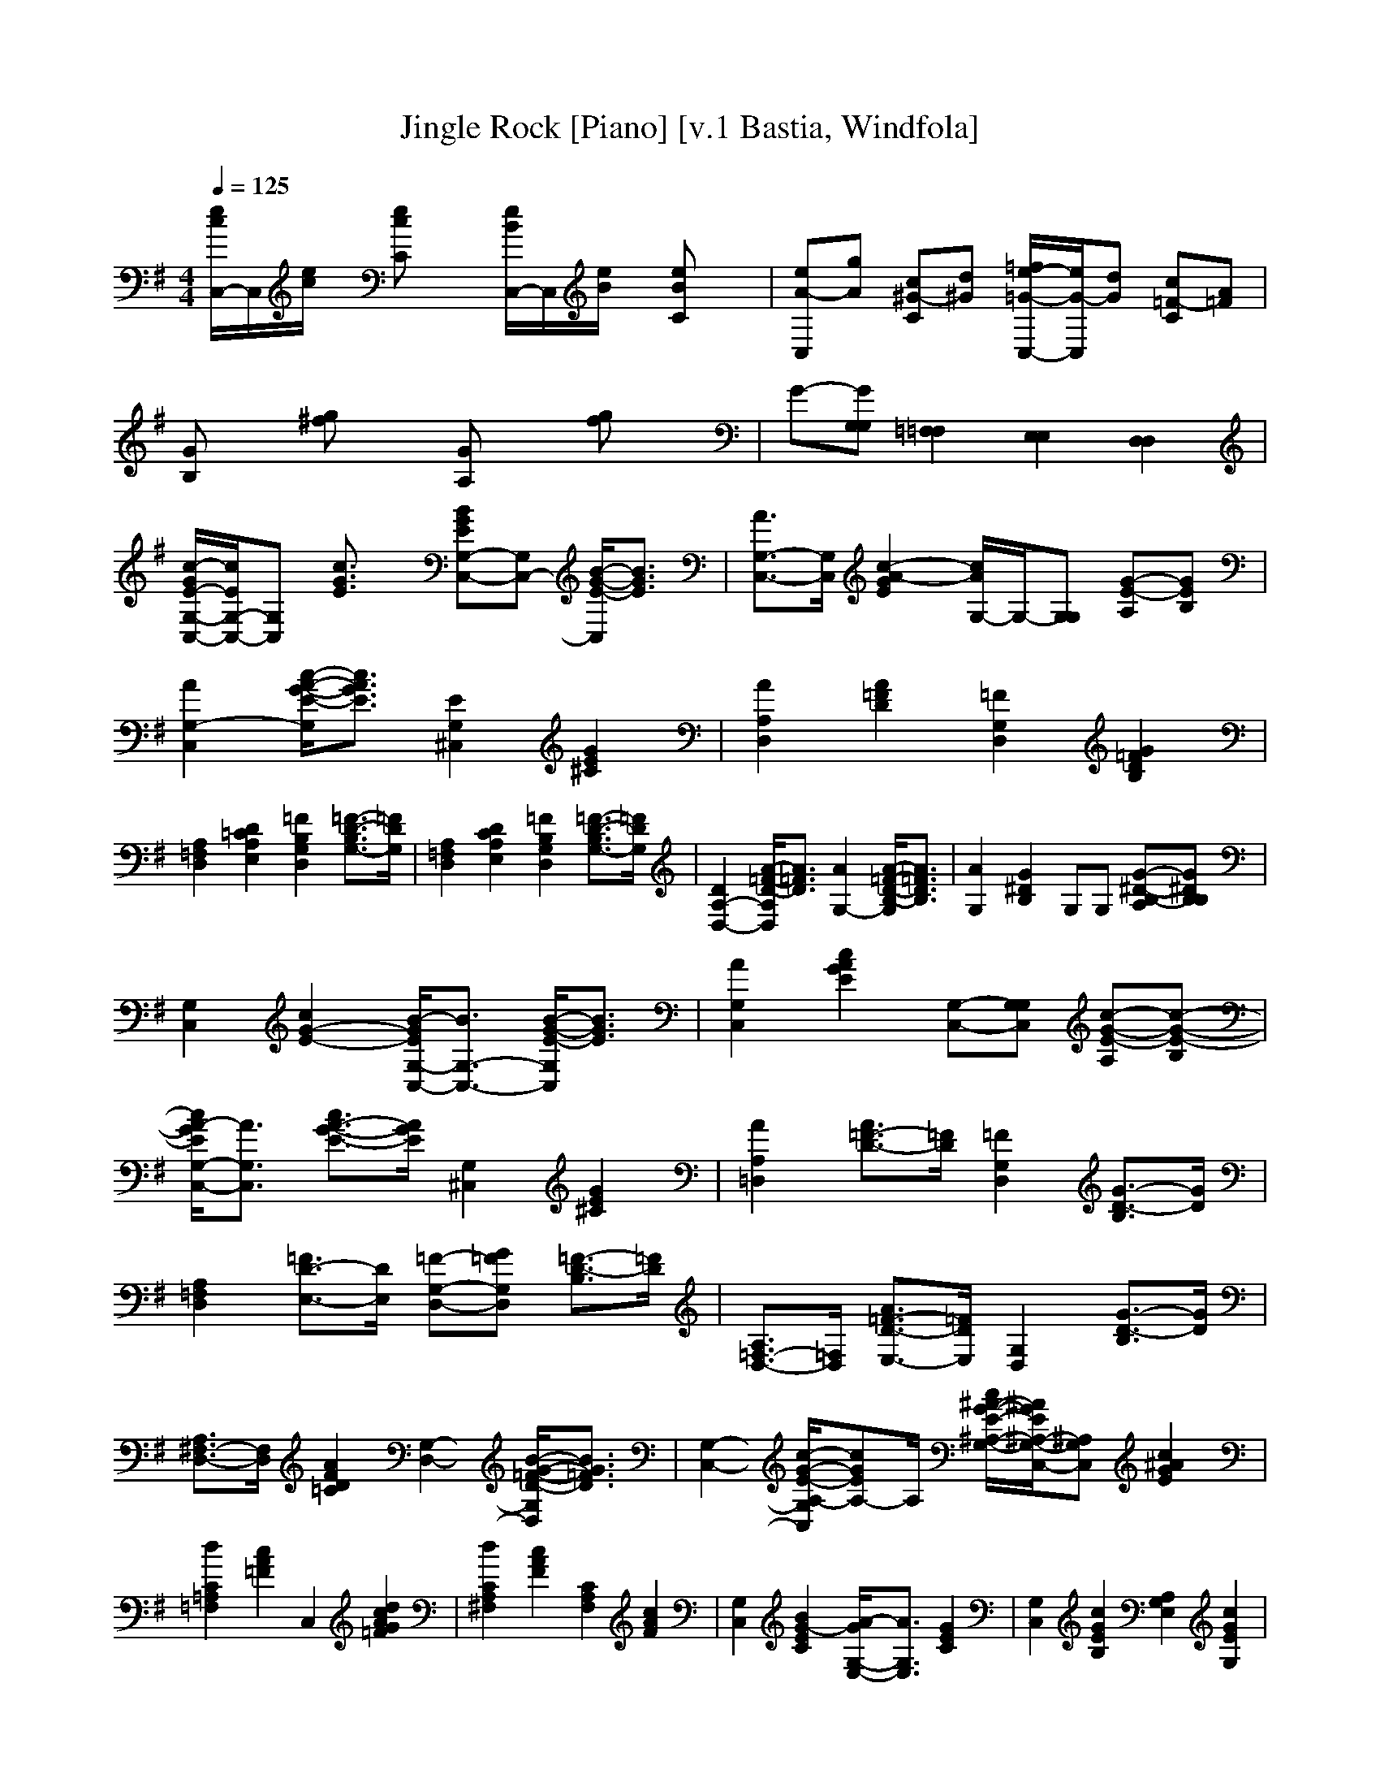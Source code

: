 X:1
T:Jingle Rock [Piano] [v.1 Bastia, Windfola]
M:4/4
L:1/8
Q:1/4=125
N:Bastia of the Shadow Walkers kinship on Windfola
K:G
[e/2c/2C,/2-]C,/2[e/2c/2]x/2 [ecC]x [e/2B/2C,/2-]C,/2[e/2B/2]x/2 [eBC]x| \
[eA-C,][gA] [c^G-C][d^G] [=f/2e/2-=G/2-C,/2-][e/2G/2-C,/2][dG] [c=F-C][A=F]| \
[GB,]x [g^f]x [GA,]x [gf]x| \
G-[GG,G,] [=F,2=F,2] [E,2E,2] [D,2D,2]|
[c/2-G/2E/2-G,/2-C,/2-][c/2E/2G,/2-C,/2-][G,C,] [c3/2G3/2E3/2]x/2 [BGEG,-C,-][G,C,-] [B/2-G/2-E/2-C,/2][B3/2G3/2E3/2]| \
[A3/2G,3/2-C,3/2-][G,/2C,/2] [c2-A2-G2E2] [c/2A/2G,/2-]G,/2-[G,G,] [G-E-A,][GEB,]| \
[A2G,2-C,2] [c/2-A/2-G/2-E/2-G,/2][c3/2A3/2G3/2E3/2] [E2G,2^C,2] [G2E2^C2]| \
[A2A,2D,2] [A2=F2D2] [=F2G,2D,2] [G2=F2D2B,2]|
[A,2=F,2D,2] [D2=C2A,2E,2] [=F2B,2G,2D,2] [=F3/2-D3/2-B,3/2G,3/2-][=F/2D/2G,/2]| \
[A,2=F,2D,2] [D2C2A,2E,2] [=F2B,2G,2D,2] [=F3/2-D3/2-B,3/2G,3/2-][=F/2D/2G,/2]| \
[D2A,2-D,2-] [A/2-=F/2-D/2-A,/2D,/2][A3/2=F3/2D3/2] [A2G,2-] [A/2-=F/2-D/2-B,/2-G,/2][A3/2=F3/2D3/2B,3/2]| \
[A2G,2] [G2^D2B,2] G,G, [G-^D-B,-A,][G^DB,B,]|
[G,2C,2] [c2G2-E2-] [B/2-G/2E/2G,/2-C,/2-][B3/2G,3/2-C,3/2-] [B/2-G/2-E/2-G,/2C,/2][B3/2G3/2E3/2]| \
[A2G,2C,2] [c2A2G2E2] [G,-C,-][G,G,C,] [c-G-E-A,][c-G-E-B,]| \
[c/2A/2-G/2E/2G,/2-C,/2-][A3/2G,3/2C,3/2] [c3/2A3/2-G3/2-E3/2-][A/2G/2E/2] [G,2^C,2] [G2E2^C2]| \
[A2A,2=D,2] [A3/2=F3/2-D3/2-][=F/2D/2] [=F2G,2D,2] [G3/2-D3/2-B,3/2][G/2D/2]|
[A,2=F,2D,2] [=F3/2D3/2-E,3/2-][D/2E,/2] [=F-G,-D,-][G=FG,D,] [=F3/2-D3/2-B,3/2][=F/2D/2]| \
[A,3/2=F,3/2-D,3/2-][=F,/2D,/2] [A3/2=F3/2-D3/2-E,3/2-][=F/2D/2E,/2] [G,2D,2] [G3/2-D3/2-B,3/2][G/2D/2]| \
[A,3/2^F,3/2-D,3/2-][F,/2D,/2] [A2F2D2=C2] [G,2-D,2-] [B/2-G/2-=F/2-D/2-G,/2D,/2][B3/2G3/2=F3/2D3/2]| \
[G,2-C,2-] [c/2-G/2-E/2-A,/2-G,/2C,/2][cGEA,-]A,/2 [c/2^A/2-G/2-E/2-^A,/2-G,/2-][^A/2G/2E/2^A,/2-G,/2-C,/2-][^A,G,C,] [c2^A2G2E2]|
[d2C2=A,2=F,2] [c2A2=F2] C,2 [d2c2A2G2=F2]| \
[d2C2A,2^F,2] [c2A2F2] [C2A,2F,2] [c2A2F2]| \
[G,2C,2] [B2G2-E2C2] [A/2-G/2G,/2-E,/2-][A3/2G,3/2E,3/2] [G2E2C2]| \
[G,2C,2] [c2G2E2B,2] [A,2G,2E,2] [c2G2E2G,2]|
[c2A,2E,2] [d2c2A2E2] [c2A,2F,2D,2] [A2F2D2]| \
[d2A,2E,2] [c2A2] [A,2F,2D,2] [d2A2F2]| \
[G,2D,2] [d2G2=F2] [A,2D,2] [d2A2=F2]| \
[B2G,2-D,2-] [d/2-B/2-=F/2-G,/2D,/2][d3/2B3/2=F3/2-] [d-A-=FA,-][d/2A/2A,/2-G,/2-][A,/2G,/2] [d-B-A-=F-][dBA=FB,]|
[G,2C,2-] [c/2-G/2-E/2-C,/2][c3/2G3/2E3/2] [B2G,2] [B2A2G2E2]| \
[G,2C,2-] [c/2-G/2-E/2-C,/2][c3/2-G3/2-E3/2-] [c/2-G/2-E/2G,/2-E,/2-][c/2G/2G,/2-E,/2-][G,G,E,] [c-A-G-E-A,][c/2A/2G/2E/2B,/2-]B,/2| \
[G,2-C,2] [A/2-G/2-E/2-C/2-G,/2][A3/2G3/2E3/2C3/2] [E2D2A,2E,2] [B2G2E2]| \
[A,2-E,2-] [^c/2-A/2-E/2-A,/2G,/2-E,/2][^c3/2-A3/2-E3/2-G,3/2] [^c/2A/2E/2=F,/2-]=F,3/2 [^c3/2-A3/2-E3/2E,3/2-][^c/2A/2E,/2]|
[=C2A,2=F,2] [c-A=F-][c/2=F/2-]=F/2 [d=F-C-=F,-][=F/2C/2-=F,/2-][C/2-=F,/2-] [d/2-=F/2-C/2=F,/2][d3/2=F3/2]| \
[C2^G,2=F,2] [d2^G2=F2] [C2^G,2=F,2] [d-^G-=F-=F,][d^G=FE,]| \
[A,2^F,2D,2] [A3/2F3/2-D3/2C3/2]F/2 [=G,2D,2-] [B/2-G/2-=F/2-D/2-D,/2][B3/2G3/2=F3/2D3/2]| \
[G,2-C,2] [E/2-^C/2-G,/2][E-^C]E/2 [A/2-=F/2-D/2-A,/2D,/2][A/2=F/2D/2]x [G/2-D/2-B,/2-G,/2D,/2][G3/2D3/2B,3/2]|
[=c/2-G/2E/2-G,/2-C,/2-][c/2E/2G,/2-C,/2-][G,C,] [c3/2G3/2E3/2]x/2 [BGEG,-C,-][G,C,-] [B/2-G/2-E/2-C,/2][B3/2G3/2E3/2]| \
[A3/2G,3/2-C,3/2-][G,/2C,/2] [c2-A2-G2E2] [c/2A/2G,/2-]G,/2-[G,G,] [G-E-A,][GEB,]| \
[A2G,2-C,2] [c/2-A/2-G/2-E/2-G,/2][c3/2A3/2G3/2E3/2] [E2G,2^C,2] [G2E2^C2]| \
[A2A,2D,2] [A2=F2D2] [=F2G,2D,2] [G2=F2D2B,2]|
[A,2=F,2D,2] [D2=C2A,2E,2] [=F2B,2G,2D,2] [=F3/2-D3/2-B,3/2G,3/2-][=F/2D/2G,/2]| \
[A,2=F,2D,2] [D2C2A,2E,2] [=F2B,2G,2D,2] [=F3/2-D3/2-B,3/2G,3/2-][=F/2D/2G,/2]| \
[D2A,2-D,2-] [A/2-=F/2-D/2-A,/2D,/2][A3/2=F3/2D3/2] [A2G,2-] [A/2-=F/2-D/2-B,/2-G,/2][A3/2=F3/2D3/2B,3/2]| \
[A2G,2] [G2^D2B,2] G,G, [G-^D-B,-A,][G^DB,B,]|
[G,2C,2] [c2G2-E2-] [B/2-G/2E/2G,/2-C,/2-][B3/2G,3/2-C,3/2-] [B/2-G/2-E/2-G,/2C,/2][B3/2G3/2E3/2]| \
[A2G,2C,2] [c2A2G2E2] [G,-C,-][G,G,C,] [c-G-E-A,][c-G-E-B,]| \
[c/2A/2-G/2E/2G,/2-C,/2-][A3/2G,3/2C,3/2] [c3/2A3/2-G3/2-E3/2-][A/2G/2E/2] [G,2^C,2] [G2E2^C2]| \
[A2A,2=D,2] [A3/2=F3/2-D3/2-][=F/2D/2] [=F2G,2D,2] [G3/2-D3/2-B,3/2][G/2D/2]|
[A,2=F,2D,2] [=F3/2D3/2-E,3/2-][D/2E,/2] [=F-G,-D,-][G=FG,D,] [=F3/2-D3/2-B,3/2][=F/2D/2]| \
[A,3/2=F,3/2-D,3/2-][=F,/2D,/2] [A3/2=F3/2-D3/2-E,3/2-][=F/2D/2E,/2] [G,2D,2] [G3/2-D3/2-B,3/2][G/2D/2]| \
[A,3/2^F,3/2-D,3/2-][F,/2D,/2] [A2F2D2=C2] [G,2-D,2-] [B/2-G/2-=F/2-D/2-G,/2D,/2][B3/2G3/2=F3/2D3/2]| \
[G,2-C,2-] [c/2-G/2-E/2-A,/2-G,/2C,/2][cGEA,-]A,/2 [c/2^A/2-G/2-E/2-^A,/2-G,/2-][^A/2G/2E/2^A,/2-G,/2-C,/2-][^A,G,C,] [c2^A2G2E2]|
[d2C2=A,2=F,2] [c2A2=F2] C,2 [d2c2A2G2=F2]| \
[d2C2A,2^F,2] [c2A2F2] [C2A,2F,2] [c2A2F2]| \
[G,2C,2] [B2G2-E2C2] [A/2-G/2G,/2-E,/2-][A3/2G,3/2E,3/2] [G2E2C2]| \
[G,2C,2] [c2G2E2B,2] [A,2G,2E,2] [c2G2E2G,2]|
[c2A,2E,2] [d2c2A2E2] [c2A,2F,2D,2] [A2F2D2]| \
[d2A,2E,2] [c2A2] [A,2F,2D,2] [d2A2F2]| \
[G,2D,2] [d2G2=F2] [A,2D,2] [d2A2=F2]| \
[B2G,2-D,2-] [d/2-B/2-=F/2-G,/2D,/2][d3/2B3/2=F3/2-] [d-A-=FA,-][d/2A/2A,/2-G,/2-][A,/2G,/2] [d-B-A-=F-][dBA=FB,]|
[G,2C,2-] [c/2-G/2-E/2-C,/2][c3/2G3/2E3/2] [B2G,2] [B2A2G2E2]| \
[G,2C,2-] [c/2-G/2-E/2-C,/2][c3/2-G3/2-E3/2-] [c/2-G/2-E/2G,/2-E,/2-][c/2G/2G,/2-E,/2-][G,G,E,] [c-A-G-E-A,][c/2A/2G/2E/2B,/2-]B,/2| \
[G,2-C,2] [A/2-G/2-E/2-C/2-G,/2][A3/2G3/2E3/2C3/2] [E2D2A,2E,2] [B2G2E2]| \
[A,2-E,2-] [^c/2-A/2-E/2-A,/2G,/2-E,/2][^c3/2-A3/2-E3/2-G,3/2] [^c/2A/2E/2=F,/2-]=F,3/2 [^c3/2-A3/2-E3/2E,3/2-][^c/2A/2E,/2]|
[=C2A,2=F,2] [c-A=F-][c/2=F/2-]=F/2 [d=F-C-=F,-][=F/2C/2-=F,/2-][C/2-=F,/2-] [d/2-=F/2-C/2=F,/2][d3/2=F3/2]| \
[C2^G,2=F,2] [d2^G2=F2] [C2^G,2=F,2] [d-^G-=F-=F,][d^G=FE,]| \
[A,2^F,2D,2] [A3/2F3/2-D3/2C3/2]F/2 [=G,2D,2-] [B/2-G/2-=F/2-D/2-D,/2][B3/2G3/2=F3/2D3/2]| \
[A,2^F,2D,2] [A3/2F3/2-D3/2C3/2]F/2 [G,2D,2-] [B/2-G/2-=F/2-D/2-D,/2][B3/2G3/2=F3/2D3/2]|
[A,2^F,2D,2] [A3/2F3/2-D3/2C3/2]F/2 [G,2D,2-] [B/2-G/2-=F/2-D/2-D,/2][B3/2G3/2=F3/2D3/2]| \
[c/2-A/2-C/2=F,/2][c/2A/2]x [c/2-G/2-E/2-C,/2][c/2G/2E/2]x [A/2=F/2-D/2A,/2G,/2D,/2]=F/2x [^F/2-^D/2-B,/2-B,/2][F/2-^D/2-B,/2][F/2^D/2]x/2| \
[G2-E2-C2-G,2-C,2-] [G2-E2-C2-G,2-G,2C,2-] [G2-E2-C2-G,2-C,2-C,2-] [G/2-E/2-C/2-G,/2-C,/2-C,/2][G3/2-E3/2-C3/2-G,3/2-C,3/2-]|[GECG,C,]